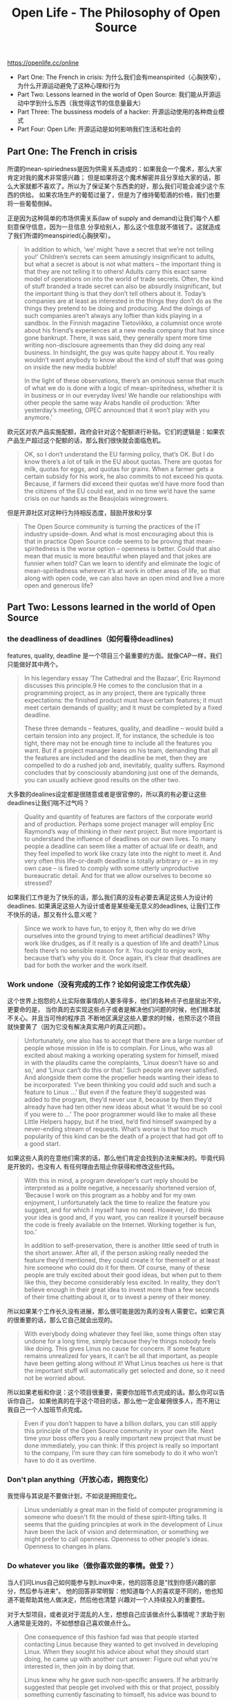 #+title: Open Life - The Philosophy of Open Source

https://openlife.cc/online

- Part One: The French in crisis: 为什么我们会有meanspirited（心胸狭窄），为什么开源运动避免了这种心理和行为
- Part Two: Lessons learned in the world of Open Source: 我们能从开源运动中学到什么东西（我觉得这节的信息量最大）
- Part Three: The bussiness models of a hacker: 开源运动使用的各种商业模式
- Part Four: Open Life: 开源运动是如何影响我们生活和社会的

** Part One: The French in crisis

所谓的mean-spiriedness是因为供需关系造成的：如果我会一个魔术，那么大家肯定对我的魔术非常感兴趣；
但是如果将这个魔术解密并且分享给大家的话，那么大家就都不喜欢了。所以为了保证某个东西卖的好，那么我们可能会减少这个东西的供给。
如果农场生产的葡萄过量了，但是为了维持葡萄酒的价格，我们也要将一些葡萄倒掉。

正是因为这种简单的市场供需关系(law of supply and demand)让我们每个人都刻意保守信息，因为一旦信息
分享给别人，那么这个信息就不值钱了。这就造成了我们所谓的meanspiried(心胸狭窄）。

#+BEGIN_QUOTE
In addition to which, ‘we’ might ‘have a secret that we’re not telling
you!’ Children’s secrets can seem amusingly insignificant to adults, but
what a secret is about is not what matters – the important thing is that they
are not telling it to others! Adults carry this exact same model of operations
on into the world of trade secrets. Often, the kind of stuff branded a trade
secret can also be absurdly insignificant, but the important thing is that they
don’t tell others about it. Today’s companies are at least as interested in the
things they don’t do as the things they pretend to be doing and producing.
And the doings of such companies aren’t always any loftier than kids
playing in a sandbox. In the Finnish magazine Tietoviikko, a columnist once
wrote about his friend’s experiences at a new media company that has since
gone bankrupt. There, it was said, they generally spent more time writing
non-disclosure agreements than they did doing any real business. In
hindsight, the guy was quite happy about it. You really wouldn’t want
anybody to know about the kind of stuff that was going on inside the new
media bubble!

In the light of these observations, there’s an ominous sense that much of
what we do is done with a logic of mean-spiritedness, whether it is in
business or in our everyday lives! We handle our relationships with other
people the same way Arabs handle oil production: ‘After yesterday’s
meeting, OPEC announced that it won’t play with you anymore.’
#+END_QUOTE

欧元区对农产品实施配额，政府会针对这个配额进行补贴。它们的逻辑是：如果农产品生产超过这个配额的话，那么我们很快就会面临危机。

#+BEGIN_QUOTE
OK, so I don’t understand the EU farming policy, that’s OK. But I do
know there’s a lot of talk in the EU about quotas. There are quotas for milk,
quotas for eggs, and quotas for grains. When a farmer gets a certain subsidy
for his work, he also commits to not exceed his quota. Because, if farmers
did exceed their quotas we’d have more food than the citizens of the EU
could eat, and in no time we’d have the same crisis on our hands as the
Beaujolais winegrowers.
#+END_QUOTE

但是开源社区对这种行为持相反态度，鼓励开放和分享

#+BEGIN_QUOTE
The Open Source community is turning the practices of the IT industry
upside-down. And what is most encouraging about this is that in practice
Open Source code seems to be proving that mean-spiritedness is the worse
option – openness is better. Could that also mean that music is more
beautiful when played and that jokes are funnier when told? Can we learn to
identify and eliminate the logic of mean-spiritedness wherever it’s at work
in other areas of life, so that along with open code, we can also have an
open mind and live a more open and generous life?
#+END_QUOTE

** Part Two: Lessons learned in the world of Open Source
*** the deadliness of deadlines（如何看待deadlines)

features, quality, deadline 是一个项目三个最重要的方面。就像CAP一样，我们只能做好其中两个。
#+BEGIN_QUOTE
In his legendary essay ‘The Cathedral and the Bazaar’, Eric Raymond
discusses this principle.9 He comes to the conclusion that in a programming
project, as in any project, there are typically three expectations: the finished
product must have certain features; it must meet certain demands of quality;
and it must be completed by a fixed deadline.

These three demands – features, quality, and deadline – would build a
certain tension into any project. If, for instance, the schedule is too tight,
there may not be enough time to include all the features you want. But if a
project manager leans on his team, demanding that all the features are
included and the deadline be met, then they are compelled to do a rushed
job and, inevitably, quality suffers. Raymond concludes that by consciously
abandoning just one of the demands, you can usually achieve good results
on the other two.
#+END_QUOTE

大多数的dealines设定都是很随意或者是很官僚的，所以真的有必要让这些deadlines让我们喘不过气吗？

#+BEGIN_QUOTE
Quality and quantity of features are factors of the corporate world and of
production. Perhaps some project manager will employ Eric Raymond’s
way of thinking in their next project. But more important is to understand
the influence of deadlines on our own lives. To many people a deadline can
seem like a matter of actual life or death, and they feel impelled to work like
crazy late into the night to meet it. And very often this life-or-death deadline
is totally arbitrary or – as in my own case – is fixed to comply with some
utterly unproductive bureaucratic detail. And for that we allow ourselves to
become so stressed?
#+END_QUOTE

如果我们工作是为了快乐的话，那么我们真的没有必要去满足这些人为设计的deadlines.
如果满足这些人为设计或者是某些毫无意义的deadlines, 让我们工作不快乐的话，那又有什么意义呢？

#+BEGIN_QUOTE
Since we work to have fun, to enjoy it, then why do we drive ourselves
into the ground trying to meet artificial deadlines? Why work like drudges,
as if it really is a question of life and death? Linus feels there’s no sensible
reason for it. You ought to enjoy work, because that’s why you do it. Once
again, it’s clear that deadlines are bad for both the worker and the work itself.
#+END_QUOTE

*** Work undone（没有完成的工作？论如何设定工作优先级）

这个世界上抱怨的人比实际做事情的人要多得多，他们的各种点子也是层出不穷。更要命的是，
当你真的去实现这些点子或者是解决他们问题的时候，他们根本就不关心。并且当可怜的程序员
不断地区满足这些人要求的时候，也预示这个项目就快要黄了（因为它没有解决真实用户的真正问题）。

#+BEGIN_QUOTE
Unfortunately, one also has to accept that there are a large number of
people whose mission in life is to complain. For Linus, who was all excited
about making a working operating system for himself, mixed in with the
plaudits came the complaints, ‘Linux doesn’t have so and so,’ and ‘Linux
can’t do this or that.’ Such people are never satisfied. And alongside them
come the propeller heads wanting their ideas to be incorporated: ‘I’ve been
thinking you could add such and such a feature to Linux ...’ But even if the
feature they’d suggested was added to the program, they’d never use it,
because by then they’d already have had ten other new ideas about what ‘it
would be so cool if you were to …’ The poor programmer would like to
make all these Little Helpers happy, but if he tried, he’d find himself
swamped by a never-ending stream of requests. What’s worse is that too
much popularity of this kind can be the death of a project that had got off to
a good start.
#+END_QUOTE

如果这些人真的在意他们需求的话，那么他们肯定会找到办法来解决的。毕竟代码是开放的，也没有人
有任何理由去阻止你获得和修改这些代码。

#+BEGIN_QUOTE
With this in mind, a program developer’s curt reply should be
interpreted as a polite negative, a necessarily shortened version of, ‘Because
I work on this program as a hobby and for my own enjoyment, I
unfortunately lack the time to realize the feature you suggest, and for which
I myself have no need. However, I do think your idea is good and, if you
want, you can realize it yourself because the code is freely available on the
Internet. Working together is fun, too.’

In addition to self-preservation, there is another little seed of truth in the
short answer. After all, if the person asking really needed the feature they’d
mentioned, they could create it for themself or at least hire someone who
could do it for them. Of course, many of these people are truly excited about
their good ideas, but when put to them like this, they become considerably
less excited. In reality, they don’t believe enough in their great idea to invest
more than a few seconds of their time chatting about it, or to invest a penny
of their money.
#+END_QUOTE

所以如果某个工作长久没有进展，那么很可能是因为真的没有人需要它。如果它真的很重要的话，那么它自己就会出现的。
#+BEGIN_QUOTE
With everybody doing whatever they feel like, some things often stay
undone for a long time, simply because they’re things nobody feels like
doing. This gives Linus no cause for concern. If some feature remains
unrealized for years, it can’t be all that important, as people have been
getting along without it! What Linus teaches us here is that the important
stuff will automatically get selected and done, so it need not be worried about.
#+END_QUOTE

所以如果老板和你说：这个项目很重要，需要你加班节点完成的话。那么你可以告诉你自己，
如果他真的在乎这个项目的话，那么他一定会雇佣很多人，而不用让我自己一个人加班节点完成。
#+BEGIN_QUOTE
Even if you don’t happen to have a billion dollars, you can still apply
this principle of the Open Source community in your own life. Next time
your boss offers you a really important new project that must be done
immediately, you can think: If this project is really so important to the
company, I’m sure they can hire somebody to do it who won’t have to do it
as overtime.
#+END_QUOTE

*** Don't plan anything（开放心态，拥抱变化）
我觉得与其说是不要做计划，不如说是拥抱变化。

#+BEGIN_QUOTE
Linus undeniably a great man in the field of computer programming
is someone who doesn't fit the mould of these spirit-lifting talks. It seems
that the guiding principles at work in the development of Linux have been
the lack of vision and determination, or something we might prefer to call
openness. Openness to other people's ideas. Openness to changes in plans.
#+END_QUOTE

*** Do whatever you like（做你喜欢做的事情。做爱？）

当人们问Linus自己如何能参与到Linux中来，他的回答总是“找到你感兴趣的部分，然后参与进来”。
他的回答非常明智：他知道每个人的喜欢是不同的，他也知道不能帮助其他人做决定，然后他也清楚
兴趣对一个人持续投入的重要性。

对于大型项目，或者说对于混乱的人生，想想自己应该做点什么事情呢？求助于别人通常是无效的，不如想想自己喜欢做点什么。

#+BEGIN_QUOTE
One consequence of this fashion fad was that people started contacting
Linus because they wanted to get involved in developing Linux. When they
sought his advice about what they should start doing, he came up with
another curt answer: Figure out what you're interested in, then join in by
doing that.

Linus knew why he gave such non-specific answers. If he arbitrarily
suggested that people get involved with this or that project, possibly
something currently fascinating to himself, his advice was bound to prove
inappropriate for the other person. For one thing, the person seeking advice
would probably not be interested in the same things as Linus, and would
have a different range of abilities. So, anyone who was given specific advice
would probably soon get frustrated with the whole project and end up being
angry with both Linus and Linux. Also, no project can benefit greatly from
a volunteer who isn't really keen on their part of the work.
#+END_QUOTE

*** Laziness is a virtue（懒惰是美德）

懒惰的程序员希望事情可以被更加有效地完成，结果导致这些程序员需要编写更多的代码。
这个陈述有点夸张，更准确的说希望事情可以自动化，做事情效率可以更高。

#+BEGIN_QUOTE
The logic of the claim goes like this: the lazier the programmer, the
more code he writes. When a programmer hits a boring, time-consuming
and high-on-routines task, he gets lazy. There is nothing worse for a lazy
hacker than boring routine tasks. That’s why he decides to write a program
that will do the routine tasks for him. This is the program he sits up all night
to perfect, seemingly diligently at work. Typing is too arduous for him, so
he writes the code for a word processing program. And because it’s too
much effort to print out a letter and take it to the postbox, not to mention
licking a stamp, he writes the code for e-mail. Now you’ll understand how
truly lazy programmers are.
#+END_QUOTE

下面是对“如果效率提高了，那大家不就都没事情做了”这种论点的一个讽刺例子
#+BEGIN_QUOTE
So, laziness is a programmer’s prime virtue. It’s good to remember this
contradictory and somewhat amusing claim, because it’s all too easy to
forget why computers and computer programs – along with all other
technology – were originally invented.

A new nuclear power plant is currently being built in Finland. Before the
decision was made to build it, there was lively debate for and against
nuclear power. One Member of Parliament who debated the question
suggested that more nuclear power would be bad for Finland because the
other ways of producing energy employed more people. Now, I must
emphasize that I think there are many good reasons not to build more
nuclear power plants in the world, but this was the most ridiculous argument
I’ve ever heard, and I retain the right to laugh in the face of such an absurd
argument.

Naturally, you could actually produce electricity by having all the
unemployed people in Finland pedal exercise bikes hooked up to dynamos,
which in turn would be hooked into the power grid. That would probably
give enough energy to light a fair-sized village, not to mention the added
benefit of guaranteeing employment for everybody. But you’d be crazy to
do it that way.
#+END_QUOTE

*** Benevolent Dictator（仁慈的独裁者。为什么这个模型可以实施）

西方对于专制持怀疑态度，是因为他们的历史上出现过许多因为专制带来灾难的事情。
所以即使考虑到了因为协商和妥协带来的成本和低效率问题，他们还是选择了民主。

#+BEGIN_QUOTE
For those of us living in Western democracies, talk of dictatorship could
sound suspicious. Although the directness of a dictatorship is sure to be
cost-effective and helps to create a light organizational structure, history has
taught us something about the problems inherent in such a system. Alas, few
monarchs or dictators have ever been known for their benevolence. So,
despite the cost, inefficiency and frustration caused by the negotiations,
compromises and voting in a democracy, we have learnt the lessons of
history and chosen to live under a democratic system of government
#+END_QUOTE

独裁者在软件架构中是需要的，因为这样才能让架构统一。所谓仁慈的独裁者是这个独裁者不能太笨，
没有办法做出好的决策。并且独裁者可以很容易地被更换，因为大家可以快速地fork代码然后在其他地方
选出另外一位BD.

#+BEGIN_QUOTE
The principles of Open Source generate a curious dynamic, which
directly influences the hierarchy of the project organization and the
relationships of its members. What would happen if for some reason Linus
decided to screw things up and out of spite started making stupid decisions
for Linux? Within twenty-four hours the other Linux developers would
leave him to fool around on his own, make a copy of the Linux source code
somewhere Linus couldn't get his hands on it and keep working without
him. It's also extremely likely that the hackers involved would quickly elect
more or less consciously and more or less democratically a new
benevolent dictator.

All that is possible because the code itself is open and freely available
for anyone to use. As dictator, Linus has all the authority while at the same
time having no power whatsoever. The others see him as their leader only
because he is so talented or benevolent. There is a fascinating equilibrium
of power and freedom. The dictator has the power and the others have the
freedom to vote with their feet.
#+END_QUOTE

所以BD模型依赖于什么？依赖于这个组织/项目的Openness.
#+BEGIN_QUOTE
Such situations lack the openness that is inseparable from the Open Source
process. Without openness there can't be complete trust in other members of
the organization; instead, we are stuck with having to use the unwieldy
processes of democracy to protect ourselves against power struggles and a
variety of other forms of mean-spiritedness. Openness is so integral to the
system of an Open Source project that such precautionary measures aren蒸
necessary.
#+END_QUOTE

这个独裁者身边还有很多小的独裁者，所以这种独裁是一种精英领导体制。但是不管怎么说，
大家相信这种精英的能力和判断，并且大家可以随时决定不带你玩（话虽如此，但是从真实的历史来看，
这种乌合之众造反还能成功的例子，真的是没有）。

#+BEGIN_QUOTE
As at the W3C, decisions regarding the development of Linux are
usually made after thorough discussion. Linus in particular takes the advice
of his closest and longer-term colleagues, who within the community are
known as his lieutenants. These lieutenants are like mini-dictators, and each
one has their own area of responsibility within the project. Just as for Linus,
their authority is based on talent proven over a period of years and the trust
that it has generated. The dictatorship is therefore a meritocracy.

There have also been instances where, despite Linus being against a
particular solution, he has grudgingly had to accept what is wanted by the
majority. If he didn't, one day he might not be the dictator anymore. The
open system works lightly, but is nonetheless democratic.
#+END_QUOTE

*** Tolerance（包容别人和自己）

对待MS的包容性让Linux发展更加健康。如果你所有的行动是建立在对别人威胁的回击之上的话，
那么你就会陷入恶性循环，而没有办法做好自己的事情。下面谈到了苏联解体之后美国间谍的事情。

#+BEGIN_QUOTE
More than anything, however, Linus Torvalds tolerant attitude makes
sense for the sake of his own mental health. It's not healthy for one's central
motivation to be hatred and fear. And, what if one day Linux did manage to
bring down Microsoft? Would life then lose its meaning? In order to
energize themselves, would the programmers then have to find some new
and fearful threat to compete against?

People whose actions stem from this idea of having to outdo some
perceived threat usually end up in just such a vicious circle. Take the US
Army, for instance. You'd have thought that the fall of the Soviet Union
would have been a happy day for American soldiers and CIA spies. It was
no such thing. Far from it! All it meant to them was looming unemployment.
They therefore needed to conjure up a new threat somewhere and find it
fast. First they tried painting dark clouds in the shape of international drug
dealing. For some reason that didn't quite have the cachet of an enemy
nuclear state, so they had to look elsewhere. Now they're finally got their
ideal enemy. Terrorists. They are apparently everywhere, but can’t be found.
That means there’s plenty of work to be done in defending the nation, the
money keeps coming in, and motivation is high. Again, the United States of
America is a force to be reckoned with.
#+END_QUOTE

学会容忍能让自己生活更好，无论如何，bugs是修复不完的。开心专注地做好自己能做的事情就对了。

#+BEGIN_QUOTE
To me, Linus Torvalds example of tolerance shows great insight. As a
talented programmer he cannot accept programs with bugs on his own
computer, but their existence as such does not bother him. He can do a better
job of writing code himself and is happy with the work he does. At the same
time, it wouldn't bother him at all if everybody else wanted to use Windows
instead of Linux. After all, that's not his problem. In a world of power
struggles and perceived threats, Linus's tolerant attitude is breath of fresh air
and an open source of peace of mind for everyone.
#+END_QUOTE

*** Diversity（多样性）

多样性我认为是“do whatever you like"和"tolerance"的必然结果。

#+BEGIN_QUOTE
However, despite all the problems I've mentioned, the Open Source
community is unanimous in feeling that the diversity available in Linux
even though it is sometimes inefficient is valuable. We must always return
to the guiding principles of Open Source, as discussed earlier in this book.
Programmers do whatever they like to do what excites them. If someone
wants to make GNOME software, who's to stop them? And who loses if
someone makes GNOME programs, even when everyone else wants to use
KDE programs? These principles inevitably lead to diversity, because the
Open Source community is not Soviet Russia, where everybody must follow
whatever five-year plan is currently in force.
#+END_QUOTE

多样性除了可以利于竞争之外，从整体上看还减少了因为“孤独一掷”造成的巨大风险。

#+BEGIN_QUOTE
There are also benefits to be gained when different projects compete
with one another. The making of graphical user interfaces is a relatively
young science, and nobody really knows which is the one and only right
way of getting things done. Competing projects may come up with
different solutions to the same problem, and not until later does it become
clear which of them provided the wiser and smoother solution. Thus, the
existence of two separate projects lessens the risk of the GUI world of Linux
ending up in a technological cul-de-sac（死胡同）.
#+END_QUOTE

*** Courange and Curiosity（勇气和好奇）
面对美女也要像面对计算机一样，充满好奇，敢于尝试。

#+BEGIN_QUOTE
If the beauty were a computer, the nerd would behave differently –
courageously. With the beauty sitting opposite there would come a moment
of truth – time for a smoke test! The nerd would say something, despite the
high likelihood of getting a chilling puff of smoke in the face. It’s not as if
this nerd hasn’t had his share of failed smoke tests with computer programs,
and they have never slowed him down. Actually, the nerd doesn’t even see
such failures as failures. They are just different experiments and just as
much fun and educational as the successful tests. And it’s only through
failed smoke tests that you finally get to the ones that don’t fail.

Had the nerd applied this same logic to approaching the woman, he’d
have spoken to her right from the start. Her reaction would either have been
positive or negative. But as far as the nerd is concerned, both reactions are
useful and productive, because they immediately satisfy his curiosity and
desire to try new things. Not even a rebuff means failure for the nerd; it’s
just a smoke test and whatever the result you are then free to go on and try
something else.
#+END_QUOTE

*** Names and Identity（名字和身份，亦或是荣誉）
*** What is ethics? （道德准则）

Mad cow disease – or bovine spongiform encephalopathy (BSE) – was
caused by feeding cows a mixture of meal made from the brains and bones
of dead cows and sheep. I don’t know what’s wrong with European farming,
but here we go again! Since good brains were going to waste, somebody
thought it would be a good idea to feed them back to the cows and save the
money farmers would otherwise spend on real feed. A few years later we
had mad cow disease and tens of Europeans dead as a result of eating the
beef from these cows.

Although Finland was spared this epidemic, which mostly devastated the
British farming industry, the crisis was widely discussed here. On a TV chat
show, a farmer from the north said that in the early nineties feed which had
included brain matter had been offered to farmers in Finland. However,
Finnish farmers considered that having cows grow fat on the offal from
other cows was completely unethical and they refused to buy the feed.

So, in northern Finland we had a farmer who spoke of what is ethical.
Today, the infamous ‘meat-and-bone meal’ is banned throughout Europe.
Yet, ten years earlier, farmers in Finland had refused to use it because they
didn’t think it was ethical! And since the meat-and-bone meal had not been
used here, Finland was spared mad cow disease and the tragic consequences
that followed it in other parts of Europe.

** Part Three: The business models of a hacker

原来Debian是这么地强大

#+BEGIN_QUOTE
For anyone who measures their Linux by the number of programs that
come with it, Debian includes 8,710 different software programs, which is
by far the biggest. And all this can be installed for free by downloading it
from the Internet or alternatively from CDs that cost around €8 from
DataClub. Imagine, 8,710 different programs, all nicely bundled up in an
easily installable and working package.

The other Linux versions are usually only available for computers that
have Intel’s so-called x86 architecture and in some instances some other
architectures, such as the PowerPC (Apple computers) or IA-64 (Intel’s new
64 bit architecture) or AMD’s Opteron. At least Red Hat and SuSE support
IBM’s mainframe architectures in addition to these. But Debian is in a
league of its own. It works on eleven different architectures!
#+END_QUOTE

以稳定性著称的Debian

#+BEGIN_QUOTE
Debian has by its mere existence balanced the Linux world, by offering
a free alternative to the commercial Linux brands. Where most Linux
companies release new versions of their Linuxes as often as twice a year,
Debian can let up to two years pass without releasing a new version.
Perhaps more than any of the other Linuxes, Debian has kept to the principle
of releasing a product only ‘when it’s ready’. By the time Debian finally
releases a new version, many of the programs included in it are already
relatively old, because Debian observes a very conservative testing and
quality control policy. In part, the delay also reflects the Debian principle of
releasing for all eleven different architectures at the same time. Most other
Linux distributions release the version for each of the architectures as they
get them done.
#+END_QUOTE

** Part Four: Open Life

关于Gutenberg（古腾堡）计划创始人Michael Hart对计算机未来价值的看法：存储而非计算力才是未来最大的价值。

#+BEGIN_QUOTE
However, Michael Hart didn’t want to get involved in such projects, and
tried to come up with something else to do with his computer time. After all,
at the time this was a resource that would have cost $100 million to buy!
You couldn’t exactly leave it unused.

Having thought about it for an hour and 47 minutes – so it is said –
Michael Hart predicted that the greatest future value of computers would not
be their calculating capabilities, but in storing information and in the
unlimited distribution and search for information. Not a bad guess! Thus
began Project Gutenberg, and the first information stored by Michael was
the US Declaration of Independence, which being a public document was
common property; that is, in the public domain.

The Declaration of Independence may not qualify for a place in the top
ten of Western literature – particularly for non-Americans like myself – but
it was more than nationalistic pride that made Michael Hart choose that
particular text. There were actually some very practical concerns: it was
suitably short, which meant it would fit it on the disks available in 1971.
The time for storing the whole of Moby Dick and the Bible came later, as the
technology developed.
#+END_QUOTE